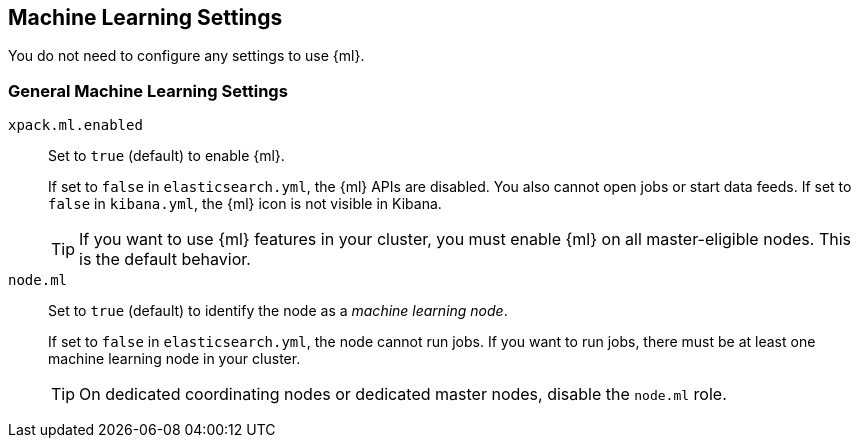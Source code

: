 [[ml-settings]]
== Machine Learning Settings
You do not need to configure any settings to use {ml}.

[float]
[[general-ml-settings]]
=== General Machine Learning Settings

`xpack.ml.enabled`::
Set to `true` (default) to enable {ml}. +
+
If set to `false` in `elasticsearch.yml`, the {ml} APIs are disabled.
You also cannot open jobs or start data feeds.
If set to `false` in `kibana.yml`, the {ml} icon is not visible in Kibana. +
+
TIP: If you want to use {ml} features in your cluster, you must enable {ml} on
all master-eligible nodes. This is the default behavior.

`node.ml`::
Set to `true` (default) to identify the node as a _machine learning node_. +
+
If set to `false` in `elasticsearch.yml`, the node cannot run jobs.
If you want to run jobs, there must be at least one machine learning node
in your cluster. +
+
TIP: On dedicated coordinating nodes or dedicated master nodes, disable
the `node.ml` role.

//Eventually this node information should be added to https://www.elastic.co/guide/en/elasticsearch/reference/5.3/modules-node.html
